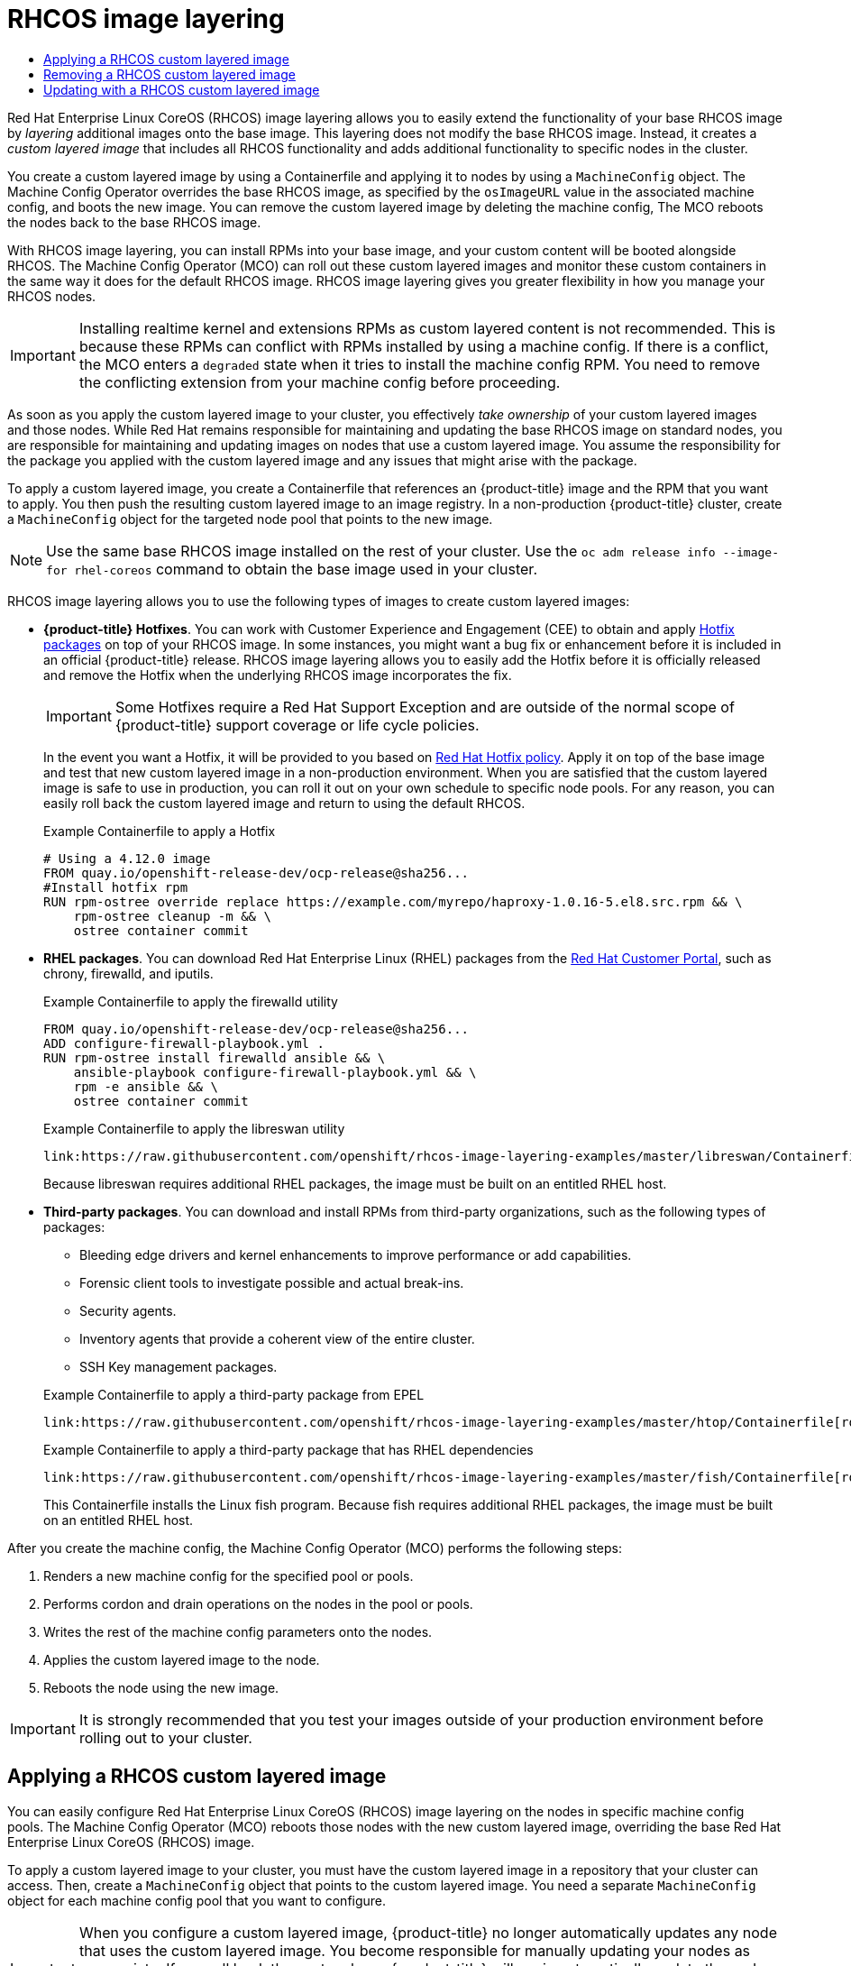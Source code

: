:_mod-docs-content-type: ASSEMBLY
[id="coreos-layering"]
= {op-system} image layering
// The {product-title} attribute provides the context-sensitive name of the relevant OpenShift distribution, for example, "OpenShift Container Platform" or "OKD". The {product-version} attribute provides the product version relative to the distribution, for example "4.9".
// {product-title} and {product-version} are parsed when AsciiBinder queries the _distro_map.yml file in relation to the base branch of a pull request.
// See https://github.com/openshift/openshift-docs/blob/main/contributing_to_docs/doc_guidelines.adoc#product-name-and-version for more information on this topic.
// Other common attributes are defined in the following lines:
:data-uri:
:icons:
:experimental:
:toc: macro
:toc-title:
:imagesdir: images
:prewrap!:
:op-system-first: Red Hat Enterprise Linux CoreOS (RHCOS)
:op-system: RHCOS
:op-system-lowercase: rhcos
:op-system-base: RHEL
:op-system-base-full: Red Hat Enterprise Linux (RHEL)
:op-system-version: 8.x
:tsb-name: Template Service Broker
:kebab: image:kebab.png[title="Options menu"]
:rh-openstack-first: Red Hat OpenStack Platform (RHOSP)
:rh-openstack: RHOSP
:ai-full: Assisted Installer
:ai-version: 2.3
:cluster-manager-first: Red Hat OpenShift Cluster Manager
:cluster-manager: OpenShift Cluster Manager
:cluster-manager-url: link:https://console.redhat.com/openshift[OpenShift Cluster Manager Hybrid Cloud Console]
:cluster-manager-url-pull: link:https://console.redhat.com/openshift/install/pull-secret[pull secret from the Red Hat OpenShift Cluster Manager]
:insights-advisor-url: link:https://console.redhat.com/openshift/insights/advisor/[Insights Advisor]
:hybrid-console: Red Hat Hybrid Cloud Console
:hybrid-console-second: Hybrid Cloud Console
:oadp-first: OpenShift API for Data Protection (OADP)
:oadp-full: OpenShift API for Data Protection
:oc-first: pass:quotes[OpenShift CLI (`oc`)]
:product-registry: OpenShift image registry
:rh-storage-first: Red Hat OpenShift Data Foundation
:rh-storage: OpenShift Data Foundation
:rh-rhacm-first: Red Hat Advanced Cluster Management (RHACM)
:rh-rhacm: RHACM
:rh-rhacm-version: 2.8
:sandboxed-containers-first: OpenShift sandboxed containers
:sandboxed-containers-operator: OpenShift sandboxed containers Operator
:sandboxed-containers-version: 1.3
:sandboxed-containers-version-z: 1.3.3
:sandboxed-containers-legacy-version: 1.3.2
:cert-manager-operator: cert-manager Operator for Red Hat OpenShift
:secondary-scheduler-operator-full: Secondary Scheduler Operator for Red Hat OpenShift
:secondary-scheduler-operator: Secondary Scheduler Operator
// Backup and restore
:velero-domain: velero.io
:velero-version: 1.11
:launch: image:app-launcher.png[title="Application Launcher"]
:mtc-short: MTC
:mtc-full: Migration Toolkit for Containers
:mtc-version: 1.8
:mtc-version-z: 1.8.0
// builds (Valid only in 4.11 and later)
:builds-v2title: Builds for Red Hat OpenShift
:builds-v2shortname: OpenShift Builds v2
:builds-v1shortname: OpenShift Builds v1
//gitops
:gitops-title: Red Hat OpenShift GitOps
:gitops-shortname: GitOps
:gitops-ver: 1.1
:rh-app-icon: image:red-hat-applications-menu-icon.jpg[title="Red Hat applications"]
//pipelines
:pipelines-title: Red Hat OpenShift Pipelines
:pipelines-shortname: OpenShift Pipelines
:pipelines-ver: pipelines-1.12
:pipelines-version-number: 1.12
:tekton-chains: Tekton Chains
:tekton-hub: Tekton Hub
:artifact-hub: Artifact Hub
:pac: Pipelines as Code
//odo
:odo-title: odo
//OpenShift Kubernetes Engine
:oke: OpenShift Kubernetes Engine
//OpenShift Platform Plus
:opp: OpenShift Platform Plus
//openshift virtualization (cnv)
:VirtProductName: OpenShift Virtualization
:VirtVersion: 4.14
:KubeVirtVersion: v0.59.0
:HCOVersion: 4.14.0
:CNVNamespace: openshift-cnv
:CNVOperatorDisplayName: OpenShift Virtualization Operator
:CNVSubscriptionSpecSource: redhat-operators
:CNVSubscriptionSpecName: kubevirt-hyperconverged
:delete: image:delete.png[title="Delete"]
//distributed tracing
:DTProductName: Red Hat OpenShift distributed tracing platform
:DTShortName: distributed tracing platform
:DTProductVersion: 2.9
:JaegerName: Red Hat OpenShift distributed tracing platform (Jaeger)
:JaegerShortName: distributed tracing platform (Jaeger)
:JaegerVersion: 1.47.0
:OTELName: Red Hat OpenShift distributed tracing data collection
:OTELShortName: distributed tracing data collection
:OTELOperator: Red Hat OpenShift distributed tracing data collection Operator
:OTELVersion: 0.81.0
:TempoName: Red Hat OpenShift distributed tracing platform (Tempo)
:TempoShortName: distributed tracing platform (Tempo)
:TempoOperator: Tempo Operator
:TempoVersion: 2.1.1
//logging
:logging-title: logging subsystem for Red Hat OpenShift
:logging-title-uc: Logging subsystem for Red Hat OpenShift
:logging: logging subsystem
:logging-uc: Logging subsystem
//serverless
:ServerlessProductName: OpenShift Serverless
:ServerlessProductShortName: Serverless
:ServerlessOperatorName: OpenShift Serverless Operator
:FunctionsProductName: OpenShift Serverless Functions
//service mesh v2
:product-dedicated: Red Hat OpenShift Dedicated
:product-rosa: Red Hat OpenShift Service on AWS
:SMProductName: Red Hat OpenShift Service Mesh
:SMProductShortName: Service Mesh
:SMProductVersion: 2.4.4
:MaistraVersion: 2.4
//Service Mesh v1
:SMProductVersion1x: 1.1.18.2
//Windows containers
:productwinc: Red Hat OpenShift support for Windows Containers
// Red Hat Quay Container Security Operator
:rhq-cso: Red Hat Quay Container Security Operator
// Red Hat Quay
:quay: Red Hat Quay
:sno: single-node OpenShift
:sno-caps: Single-node OpenShift
//TALO and Redfish events Operators
:cgu-operator-first: Topology Aware Lifecycle Manager (TALM)
:cgu-operator-full: Topology Aware Lifecycle Manager
:cgu-operator: TALM
:redfish-operator: Bare Metal Event Relay
//Formerly known as CodeReady Containers and CodeReady Workspaces
:openshift-local-productname: Red Hat OpenShift Local
:openshift-dev-spaces-productname: Red Hat OpenShift Dev Spaces
// Factory-precaching-cli tool
:factory-prestaging-tool: factory-precaching-cli tool
:factory-prestaging-tool-caps: Factory-precaching-cli tool
:openshift-networking: Red Hat OpenShift Networking
// TODO - this probably needs to be different for OKD
//ifdef::openshift-origin[]
//:openshift-networking: OKD Networking
//endif::[]
// logical volume manager storage
:lvms-first: Logical volume manager storage (LVM Storage)
:lvms: LVM Storage
//Operator SDK version
:osdk_ver: 1.31.0
//Operator SDK version that shipped with the previous OCP 4.x release
:osdk_ver_n1: 1.28.0
//Next-gen (OCP 4.14+) Operator Lifecycle Manager, aka "v1"
:olmv1: OLM 1.0
:olmv1-first: Operator Lifecycle Manager (OLM) 1.0
:ztp-first: GitOps Zero Touch Provisioning (ZTP)
:ztp: GitOps ZTP
:3no: three-node OpenShift
:3no-caps: Three-node OpenShift
:run-once-operator: Run Once Duration Override Operator
// Web terminal
:web-terminal-op: Web Terminal Operator
:devworkspace-op: DevWorkspace Operator
:secrets-store-driver: Secrets Store CSI driver
:secrets-store-operator: Secrets Store CSI Driver Operator
//AWS STS
:sts-first: Security Token Service (STS)
:sts-full: Security Token Service
:sts-short: STS
//Cloud provider names
//AWS
:aws-first: Amazon Web Services (AWS)
:aws-full: Amazon Web Services
:aws-short: AWS
//GCP
:gcp-first: Google Cloud Platform (GCP)
:gcp-full: Google Cloud Platform
:gcp-short: GCP
//alibaba cloud
:alibaba: Alibaba Cloud
// IBM Cloud VPC
:ibmcloudVPCProductName: IBM Cloud VPC
:ibmcloudVPCRegProductName: IBM(R) Cloud VPC
// IBM Cloud
:ibm-cloud-bm: IBM Cloud Bare Metal (Classic)
:ibm-cloud-bm-reg: IBM Cloud(R) Bare Metal (Classic)
// IBM Power
:ibmpowerProductName: IBM Power
:ibmpowerRegProductName: IBM(R) Power
// IBM zSystems
:ibmzProductName: IBM Z
:ibmzRegProductName: IBM(R) Z
:linuxoneProductName: IBM(R) LinuxONE
//Azure
:azure-full: Microsoft Azure
:azure-short: Azure
//vSphere
:vmw-full: VMware vSphere
:vmw-short: vSphere
//Oracle
:oci-first: Oracle(R) Cloud Infrastructure
:oci: OCI
:ocvs-first: Oracle(R) Cloud VMware Solution (OCVS)
:ocvs: OCVS
:context: coreos-layering

toc::[]


{op-system-first} image layering allows you to easily extend the functionality of your base {op-system} image by _layering_ additional images onto the base image. This layering does not modify the base {op-system} image. Instead, it creates a _custom layered image_ that includes all {op-system} functionality and adds additional functionality to specific nodes in the cluster.

You create a custom layered image by using a Containerfile and applying it to nodes by using a `MachineConfig` object. The Machine Config Operator overrides the base {op-system} image, as specified by the `osImageURL` value in the associated machine config, and boots the new image. You can remove the custom layered image by deleting the machine config, The MCO reboots the nodes back to the base {op-system} image.

With {op-system} image layering, you can install RPMs into your base image, and your custom content will be booted alongside {op-system}. The Machine Config Operator (MCO) can roll out these custom layered images and monitor these custom containers in the same way it does for the default {op-system} image. {op-system} image layering gives you greater flexibility in how you manage your {op-system} nodes.

// NOTE from https://issues.redhat.com/browse/OCPBUGS-2214?focusedCommentId=21430101&page=com.atlassian.jira.plugin.system.issuetabpanels:comment-tabpanel#comment-21430101

[IMPORTANT]
====
Installing realtime kernel and extensions RPMs as custom layered content is not recommended. This is because these RPMs can conflict with RPMs installed by using a machine config. If there is a conflict, the MCO enters a `degraded` state when it tries to install the machine config RPM. You need to remove the conflicting extension from your machine config before proceeding.
====

As soon as you apply the custom layered image to your cluster, you effectively _take ownership_ of your custom layered images and those nodes. While Red Hat remains responsible for maintaining and updating the base {op-system} image on standard nodes, you are responsible for maintaining and updating images on nodes that use a custom layered image. You assume the responsibility for the package you applied with the custom layered image and any issues that might arise with the package.

To apply a custom layered image, you create a Containerfile that references an {product-title} image and the RPM that you want to apply. You then push the resulting custom layered image to an image registry. In a non-production {product-title} cluster, create a `MachineConfig` object for the targeted node pool that points to the new image.

[NOTE]
====
Use the same base {op-system} image installed on the rest of your cluster. Use the `oc adm release info --image-for rhel-coreos` command to obtain the base image used in your cluster.
====

{op-system} image layering allows you to use the following types of images to create custom layered images:

* *{product-title} Hotfixes*. You can work with Customer Experience and Engagement (CEE) to obtain and apply link:https://access.redhat.com/solutions/2996001[Hotfix packages] on top of your {op-system} image. In some instances, you might want a bug fix or enhancement before it is included in an official {product-title} release. {op-system} image layering allows you to easily add the Hotfix before it is officially released and remove the Hotfix when the underlying {op-system} image incorporates the fix.
+
[IMPORTANT]
====
Some Hotfixes require a Red Hat Support Exception and are outside of the normal scope of {product-title} support coverage or life cycle policies.
====
+
In the event you want a Hotfix, it will be provided to you based on link:https://access.redhat.com/solutions/2996001[Red Hat Hotfix policy]. Apply it on top of the base image and test that new custom layered image in a non-production environment. When you are satisfied that the custom layered image is safe to use in production, you can roll it out on your own schedule to specific node pools. For any reason, you can easily roll back the custom layered image and return to using the default {op-system}.
+
.Example Containerfile to apply a Hotfix
[source,yaml]
----
# Using a 4.12.0 image
FROM quay.io/openshift-release-dev/ocp-release@sha256...
#Install hotfix rpm
RUN rpm-ostree override replace https://example.com/myrepo/haproxy-1.0.16-5.el8.src.rpm && \
    rpm-ostree cleanup -m && \
    ostree container commit
----

* *{op-system-base} packages*. You can download {op-system-base-full} packages from the link:https://access.redhat.com/downloads/content/479/ver=/rhel---9/9.1/x86_64/packages[Red Hat Customer Portal], such as chrony, firewalld, and iputils.
+
.Example Containerfile to apply the firewalld utility
[source,yaml]
----
FROM quay.io/openshift-release-dev/ocp-release@sha256...
ADD configure-firewall-playbook.yml .
RUN rpm-ostree install firewalld ansible && \
    ansible-playbook configure-firewall-playbook.yml && \
    rpm -e ansible && \
    ostree container commit
----
+
.Example Containerfile to apply the libreswan utility
[source,yaml]
----
link:https://raw.githubusercontent.com/openshift/rhcos-image-layering-examples/master/libreswan/Containerfile[role=include]
----
+
Because libreswan requires additional RHEL packages, the image must be built on an entitled {op-system-base} host.

* *Third-party packages*. You can download and install RPMs from third-party organizations, such as the following types of packages:
+
--
** Bleeding edge drivers and kernel enhancements to improve performance or add capabilities.
** Forensic client tools to investigate possible and actual break-ins.
** Security agents.
** Inventory agents that provide a coherent view of the entire cluster.
** SSH Key management packages.
--
+
.Example Containerfile to apply a third-party package from EPEL
[source,yaml]
----
link:https://raw.githubusercontent.com/openshift/rhcos-image-layering-examples/master/htop/Containerfile[role=include]
----
+
.Example Containerfile to apply a third-party package that has {op-system-base} dependencies
[source,yaml]
----
link:https://raw.githubusercontent.com/openshift/rhcos-image-layering-examples/master/fish/Containerfile[role=include]
----
+
This Containerfile installs the Linux fish program. Because fish requires additional RHEL packages, the image must be built on an entitled {op-system-base} host.

After you create the machine config, the Machine Config Operator (MCO) performs the following steps:

. Renders a new machine config for the specified pool or pools.
. Performs cordon and drain operations on the nodes in the pool or pools.
. Writes the rest of the machine config parameters onto the nodes.
. Applies the custom layered image to the node.
. Reboots the node using the new image.

[IMPORTANT]
====
It is strongly recommended that you test your images outside of your production environment before rolling out to your cluster.
====

:leveloffset: +1

// Module included in the following assemblies:
//
// * post-installation_configuration/coreos-layering.adoc

:_mod-docs-content-type: PROCEDURE
[id="coreos-layering-configuring_{context}"]
= Applying a {op-system} custom layered image

You can easily configure {op-system-first} image layering on the nodes in specific machine config pools. The Machine Config Operator (MCO) reboots those nodes with the new custom layered image, overriding the base {op-system-first} image.

To apply a custom layered image to your cluster, you must have the custom layered image in a repository that your cluster can access. Then, create a `MachineConfig` object that points to the custom layered image. You need a separate `MachineConfig` object for each machine config pool that you want to configure.

[IMPORTANT]
====
When you configure a custom layered image, {product-title} no longer automatically updates any node that uses the custom layered image. You become responsible for manually updating your nodes as appropriate. If you roll back the custom layer, {product-title} will again automatically update the node. See the Additional resources section that follows for important information about updating nodes that use a custom layered image.
====

.Prerequisites

* You must create a custom layered image that is based on an {product-title} image digest, not a tag.
+
[NOTE]
====
You should use the same base {op-system} image that is installed on the rest of your cluster. Use the `oc adm release info --image-for rhel-coreos` command to obtain the base image being used in your cluster.
====
+
For example, the following Containerfile creates a custom layered image from an {product-title} {product-version} image and overrides the kernel package with one from CentOS 9 Stream:
+
.Example Containerfile for a custom layer image
[source,yaml]
----
# Using a 4.12.0 image
FROM quay.io/openshift-release/ocp-release@sha256... <1>
#Install hotfix rpm
RUN rpm-ostree override cliwrap install-to-root / && \ <2>
    rpm-ostree override replace http://mirror.stream.centos.org/9-stream/BaseOS/x86_64/os/Packages/kernel-{,core-,modules-,modules-core-,modules-extra-}5.14.0-295.el9.x86_64.rpm && \ <3>
    rpm-ostree cleanup -m && \
    ostree container commit
----
<1> Specifies the {op-system} base image of your cluster.
<2> Enables `cliwrap`. This is currently required to intercept some command invocations made from kernel scripts.
<3> Replaces the kernel packages.
+
[NOTE]
====
Instructions on how to create a Containerfile are beyond the scope of this documentation.
====

* Because the process for building a custom layered image is performed outside of the cluster, you must use the `--authfile /path/to/pull-secret` option with Podman or Buildah. Alternatively, to have the pull secret read by these tools automatically, you can add it to one of the default file locations: `~/.docker/config.json`, `$XDG_RUNTIME_DIR/containers/auth.json`, `~/.docker/config.json`, or `~/.dockercfg`. Refer to the `containers-auth.json` man page for more information.

* You must push the custom layered image to a repository that your cluster can access.

.Procedure

. Create a machine config file.

.. Create a YAML file similar to the following:
+
[source,yaml]
----
apiVersion: machineconfiguration.openshift.io/v1
kind: MachineConfig
metadata:
  labels:
    machineconfiguration.openshift.io/role: worker <1>
  name: os-layer-custom
spec:
  osImageURL: quay.io/my-registry/custom-image@sha256... <2>
----
<1> Specifies the machine config pool to apply the custom layered image.
<2> Specifies the path to the custom layered image in the repository.

.. Create the `MachineConfig` object:
+
[source,terminal]
----
$ oc create -f <file_name>.yaml
----
+
[IMPORTANT]
====
It is strongly recommended that you test your images outside of your production environment before rolling out to your cluster.
====

.Verification

You can verify that the custom layered image is applied by performing any of the following checks:

. Check that the worker machine config pool has rolled out with the new machine config:

.. Check that the new machine config is created:
+
[source,terminal]
----
$ oc get mc
----
+
.Sample output
[source,terminal]
----
NAME                                               GENERATEDBYCONTROLLER                      IGNITIONVERSION   AGE
00-master                                          5bdb57489b720096ef912f738b46330a8f577803   3.2.0             95m
00-worker                                          5bdb57489b720096ef912f738b46330a8f577803   3.2.0             95m
01-master-container-runtime                        5bdb57489b720096ef912f738b46330a8f577803   3.2.0             95m
01-master-kubelet                                  5bdb57489b720096ef912f738b46330a8f577803   3.2.0             95m
01-worker-container-runtime                        5bdb57489b720096ef912f738b46330a8f577803   3.2.0             95m
01-worker-kubelet                                  5bdb57489b720096ef912f738b46330a8f577803   3.2.0             95m
99-master-generated-registries                     5bdb57489b720096ef912f738b46330a8f577803   3.2.0             95m
99-master-ssh                                                                                 3.2.0             98m
99-worker-generated-registries                     5bdb57489b720096ef912f738b46330a8f577803   3.2.0             95m
99-worker-ssh                                                                                 3.2.0             98m
os-layer-custom                                                                                                 10s <1>
rendered-master-15961f1da260f7be141006404d17d39b   5bdb57489b720096ef912f738b46330a8f577803   3.2.0             95m
rendered-worker-5aff604cb1381a4fe07feaf1595a797e   5bdb57489b720096ef912f738b46330a8f577803   3.2.0             95m
rendered-worker-5de4837625b1cbc237de6b22bc0bc873   5bdb57489b720096ef912f738b46330a8f577803   3.2.0             4s  <2>
----
<1> New machine config
<2> New rendered machine config

.. Check that the `osImageURL` value in the new machine config points to the expected image:
+
[source,terminal]
----
$ oc describe mc rendered-master-4e8be63aef68b843b546827b6ebe0913
----
+
.Example output
[source,terminal,subs="attributes+"]
----
Name:         rendered-master-4e8be63aef68b843b546827b6ebe0913
Namespace:
Labels:       <none>
Annotations:  machineconfiguration.openshift.io/generated-by-controller-version: 8276d9c1f574481043d3661a1ace1f36cd8c3b62
              machineconfiguration.openshift.io/release-image-version: {product-version}.0-ec.3
API Version:  machineconfiguration.openshift.io/v1
Kind:         MachineConfig
...
  Os Image URL: quay.io/my-registry/custom-image@sha256...
----

.. Check that the associated machine config pool is updating with the new machine config:
+
[source,terminal]
----
$ oc get mcp
----
+
.Sample output
[source,terminal]
----
NAME     CONFIG                                             UPDATED   UPDATING   DEGRADED   MACHINECOUNT   READYMACHINECOUNT   UPDATEDMACHINECOUNT   DEGRADEDMACHINECOUNT   AGE
master   rendered-master-6faecdfa1b25c114a58cf178fbaa45e2   True      False      False      3              3                   3                     0                      39m
worker   rendered-worker-6b000dbc31aaee63c6a2d56d04cd4c1b   False     True       False      3              0                   0                     0                      39m <1>
----
<1> When the `UPDATING` field is `True`, the machine config pool is updating with the new machine config. When the field becomes `False`, the worker machine config pool has rolled out to the new machine config.

.. Check the nodes to see that scheduling on the nodes is disabled. This indicates that the change is being applied:
+
[source,terminal]
----
$ oc get nodes
----
+
.Example output
[source,terminal]
----
NAME                                         STATUS                     ROLES                  AGE   VERSION
ip-10-0-148-79.us-west-1.compute.internal    Ready                      worker                 32m   v1.27.3
ip-10-0-155-125.us-west-1.compute.internal   Ready,SchedulingDisabled   worker                 35m   v1.27.3
ip-10-0-170-47.us-west-1.compute.internal    Ready                      control-plane,master   42m   v1.27.3
ip-10-0-174-77.us-west-1.compute.internal    Ready                      control-plane,master   42m   v1.27.3
ip-10-0-211-49.us-west-1.compute.internal    Ready                      control-plane,master   42m   v1.27.3
ip-10-0-218-151.us-west-1.compute.internal   Ready                      worker                 31m   v1.27.3
----

. When the node is back in the `Ready` state, check that the node is using the custom layered image:

.. Open an `oc debug` session to the node. For example:
+
[source,terminal]
----
$ oc debug node/ip-10-0-155-125.us-west-1.compute.internal
----

.. Set `/host` as the root directory within the debug shell:
+
[source,terminal]
----
sh-4.4# chroot /host
----

.. Run the `rpm-ostree status` command to view that the custom layered image is in use:
+
[source,terminal]
----
sh-4.4# sudo rpm-ostree status
----
+
.Example output
+
----
State: idle
Deployments:
* ostree-unverified-registry:quay.io/my-registry/...
                   Digest: sha256:...
----


:leveloffset!:

.Additional resources
xref:../post_installation_configuration/coreos-layering.adoc#coreos-layering-updating_coreos-layering[Updating with a {op-system} custom layered image]

:leveloffset: +1

// Module included in the following assemblies:
//
// * post-installation_configuration/coreos-layering.adoc

:_mod-docs-content-type: PROCEDURE
[id="coreos-layering-removing_{context}"]
= Removing a {op-system} custom layered image

You can easily revert {op-system-first} image layering from the nodes in specific machine config pools. The Machine Config Operator (MCO) reboots those nodes with the cluster base {op-system-first} image, overriding the custom layered image.

To remove a {op-system-first} custom layered image from your cluster, you need to delete the machine config that applied the image.

.Procedure

. Delete the machine config that applied the custom layered image.
+
[source,terminal]
----
$ oc delete mc os-layer-custom
----
+
After deleting the machine config, the nodes reboot.

.Verification

You can verify that the custom layered image is removed by performing any of the following checks:

. Check that the worker machine config pool is updating with the previous machine config:
+
[source,terminal]
----
$ oc get mcp
----
+
.Sample output
[source,terminal]
----
NAME     CONFIG                                             UPDATED   UPDATING   DEGRADED   MACHINECOUNT   READYMACHINECOUNT   UPDATEDMACHINECOUNT   DEGRADEDMACHINECOUNT   AGE
master   rendered-master-6faecdfa1b25c114a58cf178fbaa45e2   True      False      False      3              3                   3                     0                      39m
worker   rendered-worker-6b000dbc31aaee63c6a2d56d04cd4c1b   False     True       False      3              0                   0                     0                      39m <1>
----
<1> When the `UPDATING` field is `True`, the machine config pool is updating with the previous machine config. When the field becomes `False`, the worker machine config pool has rolled out to the previous machine config.

. Check the nodes to see that scheduling on the nodes is disabled. This indicates that the change is being applied:
+
[source,terminal]
----
$ oc get nodes
----
+
.Example output
[source,terminal]
----
NAME                                         STATUS                     ROLES                  AGE   VERSION
ip-10-0-148-79.us-west-1.compute.internal    Ready                      worker                 32m   v1.27.3
ip-10-0-155-125.us-west-1.compute.internal   Ready,SchedulingDisabled   worker                 35m   v1.27.3
ip-10-0-170-47.us-west-1.compute.internal    Ready                      control-plane,master   42m   v1.27.3
ip-10-0-174-77.us-west-1.compute.internal    Ready                      control-plane,master   42m   v1.27.3
ip-10-0-211-49.us-west-1.compute.internal    Ready                      control-plane,master   42m   v1.27.3
ip-10-0-218-151.us-west-1.compute.internal   Ready                      worker                 31m   v1.27.3
----

. When the node is back in the `Ready` state, check that the node is using the base image:

.. Open an `oc debug` session to the node. For example:
+
[source,terminal]
----
$ oc debug node/ip-10-0-155-125.us-west-1.compute.internal
----

.. Set `/host` as the root directory within the debug shell:
+
[source,terminal]
----
sh-4.4# chroot /host
----

.. Run the `rpm-ostree status` command to view that the custom layered image is in use:
+
[source,terminal]
----
sh-4.4# sudo rpm-ostree status
----
+
.Example output
+
----
State: idle
Deployments:
* ostree-unverified-registry:podman pull quay.io/openshift-release-dev/ocp-release@sha256:e2044c3cfebe0ff3a99fc207ac5efe6e07878ad59fd4ad5e41f88cb016dacd73
                   Digest: sha256:e2044c3cfebe0ff3a99fc207ac5efe6e07878ad59fd4ad5e41f88cb016dacd73
----

:leveloffset!:
:leveloffset: +1

// Module included in the following assemblies:
//
// * post-installation_configuration/coreos-layering.adoc

:_mod-docs-content-type: REFERENCE
[id="coreos-layering-updating_{context}"]
= Updating with a {op-system} custom layered image

When you configure {op-system-first} image layering, {product-title} no longer automatically updates the node pool that uses the custom layered image. You become responsible to manually update your nodes as appropriate.

To update a node that uses a custom layered image, follow these general steps:

. The cluster automatically upgrades to version x.y.z+1, except for the nodes that use the custom layered image.

. You could then create a new Containerfile that references the updated {product-title} image and the RPM that you had previously applied.

. Create a new machine config that points to the updated custom layered image.

Updating a node with a custom layered image is not required. However, if that node gets too far behind the current {product-title} version, you could experience unexpected results.


:leveloffset!:

////
Sources:
https://docs.google.com/document/d/1Eow2IReNWqnIh5HvCfcKV2MWgHUmFKSnBkt2rH6_V_M/edit
https://hackmd.io/OKc5ZnN7SQm3myHaGqksBg
https://github.com/openshift/enhancements/blob/master/enhancements/ocp-coreos-layering/ocp-coreos-layering.md
https://docs.google.com/document/d/1RbfCJuL_NBaWvUmd9nmiG8-7MwzsvWHjrIS2LglCYM0/edit
////

//# includes=_attributes/common-attributes,modules/coreos-layering-configuring,modules/coreos-layering-removing,modules/coreos-layering-updating
